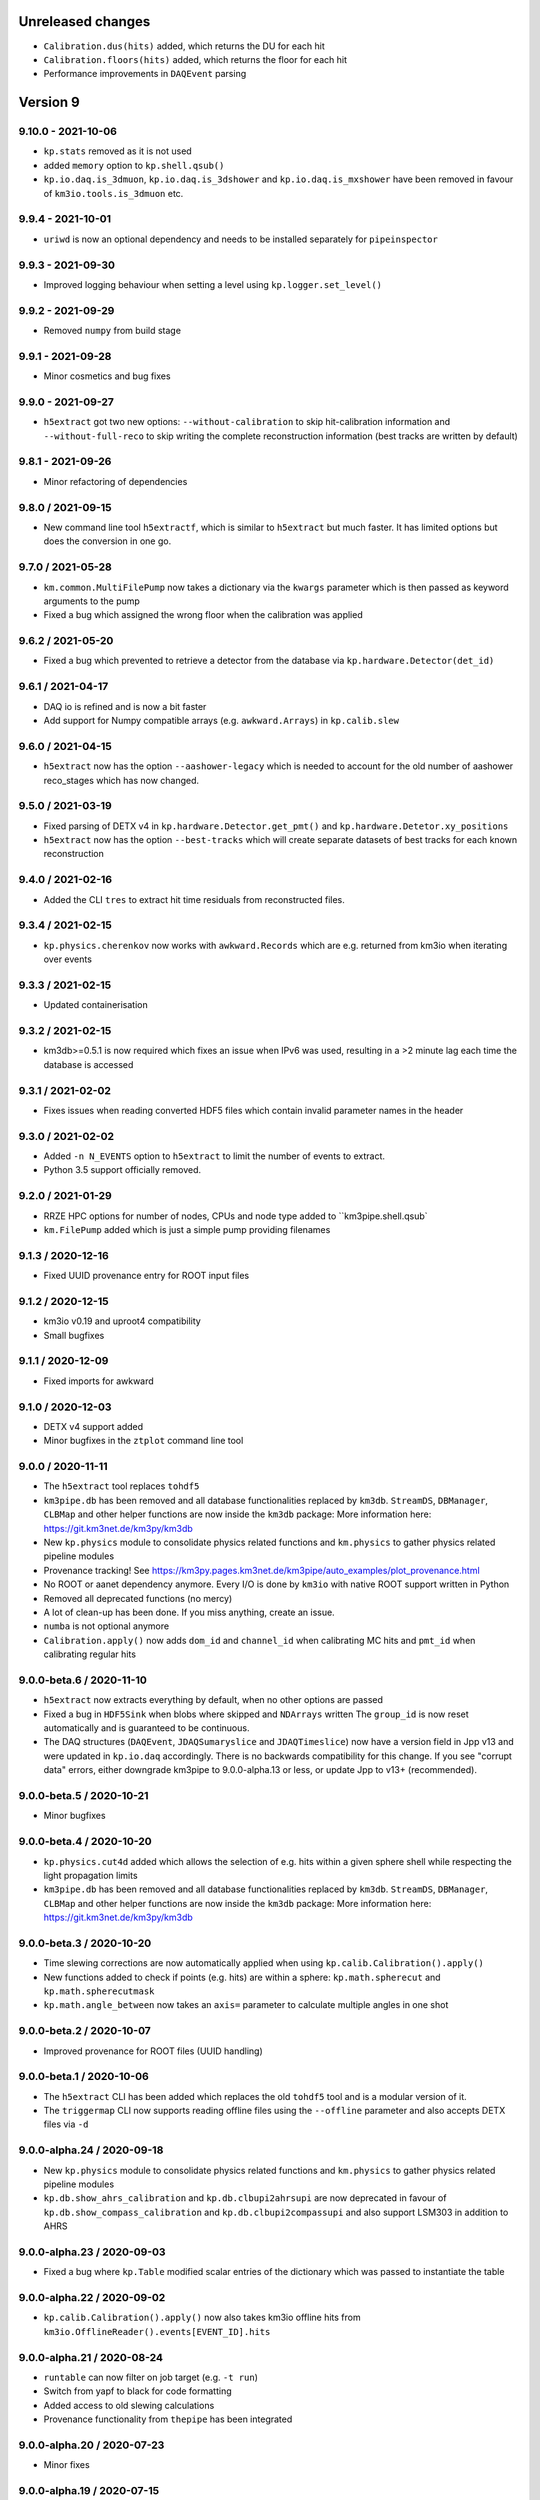 Unreleased changes
------------------

* ``Calibration.dus(hits)`` added, which returns the DU for each hit
* ``Calibration.floors(hits)`` added, which returns the floor for each hit
* Performance improvements in ``DAQEvent`` parsing

Version 9
---------

9.10.0 - 2021-10-06
~~~~~~~~~~~~~~~~~~~
* ``kp.stats`` removed as it is not used
* added ``memory`` option to ``kp.shell.qsub()``
* ``kp.io.daq.is_3dmuon``, ``kp.io.daq.is_3dshower`` and
  ``kp.io.daq.is_mxshower`` have been removed in favour of
  ``km3io.tools.is_3dmuon`` etc.

9.9.4 - 2021-10-01
~~~~~~~~~~~~~~~~~~
* ``uriwd`` is now an optional dependency and needs to be installed
  separately for ``pipeinspector``

9.9.3 - 2021-09-30
~~~~~~~~~~~~~~~~~~
* Improved logging behaviour when setting a level using
  ``kp.logger.set_level()``

9.9.2 - 2021-09-29
~~~~~~~~~~~~~~~~~~
* Removed ``numpy`` from build stage

9.9.1 - 2021-09-28
~~~~~~~~~~~~~~~~~~
* Minor cosmetics and bug fixes

9.9.0 - 2021-09-27
~~~~~~~~~~~~~~~~~~
* ``h5extract`` got two new options: ``--without-calibration`` to skip
  hit-calibration information and ``--without-full-reco`` to skip writing
  the complete reconstruction information (best tracks are written by
  default)

9.8.1 - 2021-09-26
~~~~~~~~~~~~~~~~~~
* Minor refactoring of dependencies

9.8.0 / 2021-09-15
~~~~~~~~~~~~~~~~~~
* New command line tool ``h5extractf``, which is similar to ``h5extract`` but
  much faster. It has limited options but does the conversion in one go.

9.7.0 / 2021-05-28
~~~~~~~~~~~~~~~~~~
* ``km.common.MultiFilePump`` now takes a dictionary via the ``kwargs`` parameter
  which is then passed as keyword arguments to the pump
* Fixed a bug which assigned the wrong floor when the calibration was applied

9.6.2 / 2021-05-20
~~~~~~~~~~~~~~~~~~
* Fixed a bug which prevented to retrieve a detector from the database via
  ``kp.hardware.Detector(det_id)``

9.6.1 / 2021-04-17
~~~~~~~~~~~~~~~~~~
* DAQ io is refined and is now a bit faster
* Add support for Numpy compatible arrays (e.g. ``awkward.Arrays``)
  in ``kp.calib.slew``

9.6.0 / 2021-04-15
~~~~~~~~~~~~~~~~~~
* ``h5extract`` now has the option ``--aashower-legacy`` which is needed
  to account for the old number of aashower reco_stages which has now changed.

9.5.0 / 2021-03-19
~~~~~~~~~~~~~~~~~~
* Fixed parsing of DETX v4 in ``kp.hardware.Detector.get_pmt()`` and
  ``kp.hardware.Detetor.xy_positions``
* ``h5extract`` now has the option ``--best-tracks`` which will create
  separate datasets of best tracks for each known reconstruction

9.4.0 / 2021-02-16
~~~~~~~~~~~~~~~~~~
* Added the CLI ``tres`` to extract hit time residuals from reconstructed files.

9.3.4 / 2021-02-15
~~~~~~~~~~~~~~~~~~
* ``kp.physics.cherenkov`` now works with ``awkward.Records`` which are e.g.
  returned from km3io when iterating over events

9.3.3 / 2021-02-15
~~~~~~~~~~~~~~~~~~
* Updated containerisation

9.3.2 / 2021-02-15
~~~~~~~~~~~~~~~~~~
* km3db>=0.5.1 is now required which fixes an issue when IPv6 was used,
  resulting in a >2 minute lag each time the database is accessed

9.3.1 / 2021-02-02
~~~~~~~~~~~~~~~~~~
* Fixes issues when reading converted HDF5 files which contain invalid
  parameter names in the header

9.3.0 / 2021-02-02
~~~~~~~~~~~~~~~~~~
* Added ``-n N_EVENTS`` option to ``h5extract`` to limit the number of events
  to extract.
* Python 3.5 support officially removed.

9.2.0 / 2021-01-29
~~~~~~~~~~~~~~~~~~
* RRZE HPC options for number of nodes, CPUs and node type added to ``km3pipe.shell.qsub`
* ``km.FilePump`` added which is just a simple pump providing filenames

9.1.3 / 2020-12-16
~~~~~~~~~~~~~~~~~~
* Fixed UUID provenance entry for ROOT input files

9.1.2 / 2020-12-15
~~~~~~~~~~~~~~~~~~
* km3io v0.19 and uproot4 compatibility
* Small bugfixes

9.1.1 / 2020-12-09
~~~~~~~~~~~~~~~~~~
* Fixed imports for awkward

9.1.0 / 2020-12-03
~~~~~~~~~~~~~~~~~~
* DETX v4 support added
* Minor bugfixes in the ``ztplot`` command line tool

9.0.0 / 2020-11-11
~~~~~~~~~~~~~~~~~~
* The ``h5extract`` tool replaces ``tohdf5``
* ``km3pipe.db`` has been removed and all database functionalities
  replaced by ``km3db``. ``StreamDS``, ``DBManager``, ``CLBMap`` and
  other helper functions are now inside the ``km3db`` package:
  More information here: https://git.km3net.de/km3py/km3db
* New ``kp.physics`` module to consolidate physics related
  functions and ``km.physics`` to gather physics related
  pipeline modules
* Provenance tracking! See https://km3py.pages.km3net.de/km3pipe/auto_examples/plot_provenance.html
* No ROOT or aanet dependency anymore. Every I/O is done by ``km3io`` with
  native ROOT support written in Python
* Removed all deprecated functions (no mercy)
* A lot of clean-up has been done. If you miss anything, create an issue.
* ``numba`` is not optional anymore
* ``Calibration.apply()`` now adds ``dom_id`` and ``channel_id`` when
  calibrating MC hits and ``pmt_id`` when calibrating regular hits

9.0.0-beta.6 / 2020-11-10
~~~~~~~~~~~~~~~~~~~~~~~~~
* ``h5extract`` now extracts everything by default, when no other options
  are passed
* Fixed a bug in ``HDF5Sink`` when blobs where skipped and ``NDArrays`` written
  The ``group_id`` is now reset automatically and is guaranteed to be continuous.
* The DAQ structures (``DAQEvent``, ``JDAQSumaryslice`` and ``JDAQTimeslice``)
  now have a version field in Jpp v13 and were updated in ``kp.io.daq``
  accordingly. There is no backwards compatibility for this change. If you
  see "corrupt data" errors, either downgrade km3pipe to 9.0.0-alpha.13 or
  less, or update Jpp to v13+ (recommended).

9.0.0-beta.5 / 2020-10-21
~~~~~~~~~~~~~~~~~~~~~~~~~
* Minor bugfixes

9.0.0-beta.4 / 2020-10-20
~~~~~~~~~~~~~~~~~~~~~~~~~
* ``kp.physics.cut4d`` added which allows the selection of e.g. hits
  within a given sphere shell while respecting the light propagation
  limits
* ``km3pipe.db`` has been removed and all database functionalities
  replaced by ``km3db``. ``StreamDS``, ``DBManager``, ``CLBMap`` and
  other helper functions are now inside the ``km3db`` package:
  More information here: https://git.km3net.de/km3py/km3db

9.0.0-beta.3 / 2020-10-20
~~~~~~~~~~~~~~~~~~~~~~~~~
* Time slewing corrections are now automatically applied when
  using ``kp.calib.Calibration().apply()``
* New functions added to check if points (e.g. hits) are
  within a sphere: ``kp.math.spherecut`` and ``kp.math.spherecutmask``
* ``kp.math.angle_between`` now takes an ``axis=`` parameter to
  calculate multiple angles in one shot

9.0.0-beta.2 / 2020-10-07
~~~~~~~~~~~~~~~~~~~~~~~~~
* Improved provenance for ROOT files (UUID handling)

9.0.0-beta.1 / 2020-10-06
~~~~~~~~~~~~~~~~~~~~~~~~~
* The ``h5extract`` CLI has been added which replaces the old ``tohdf5``
  tool and is a modular version of it.
* The ``triggermap`` CLI now supports reading offline files using the
  ``--offline`` parameter and also accepts DETX files via ``-d``

9.0.0-alpha.24 / 2020-09-18
~~~~~~~~~~~~~~~~~~~~~~~~~~~
* New ``kp.physics`` module to consolidate physics related
  functions and ``km.physics`` to gather physics related
  pipeline modules
* ``kp.db.show_ahrs_calibration`` and ``kp.db.clbupi2ahrsupi``
  are now deprecated in favour of ``kp.db.show_compass_calibration``
  and ``kp.db.clbupi2compassupi`` and also support LSM303 in addition
  to AHRS

9.0.0-alpha.23 / 2020-09-03
~~~~~~~~~~~~~~~~~~~~~~~~~~~
* Fixed a bug where ``kp.Table`` modified scalar entries of the
  dictionary which was passed to instantiate the table

9.0.0-alpha.22 / 2020-09-02
~~~~~~~~~~~~~~~~~~~~~~~~~~~
* ``kp.calib.Calibration().apply()`` now also takes km3io offline hits
  from ``km3io.OfflineReader().events[EVENT_ID].hits``

9.0.0-alpha.21 / 2020-08-24
~~~~~~~~~~~~~~~~~~~~~~~~~~~
* ``runtable`` can now filter on job target (e.g. ``-t run``)
* Switch from yapf to black for code formatting
* Added access to old slewing calculations
* Provenance functionality from ``thepipe`` has been integrated

9.0.0-alpha.20 / 2020-07-23
~~~~~~~~~~~~~~~~~~~~~~~~~~~
* Minor fixes

9.0.0-alpha.19 / 2020-07-15
~~~~~~~~~~~~~~~~~~~~~~~~~~~
* Clean up deprecated tools and functions, including ``tohdf5``.
* Updates in the documentation

9.0.0-alpha.18 / 2020-07-13
~~~~~~~~~~~~~~~~~~~~~~~~~~~
* Minor fixes

9.0.0-alpha.17 / 2020-07-30
~~~~~~~~~~~~~~~~~~~~~~~~~~~
* Minor changes

9.0.0-alpha.16 / 2020-07-30
~~~~~~~~~~~~~~~~~~~~~~~~~~~
* ``kp.db.clbupi2ahrsupi`` has been updated to use the new method to find
  the AHRS UPI for a given CLB UPI.

9.0.0-alpha.15 / 2020-06-14
~~~~~~~~~~~~~~~~~~~~~~~~~~~
* ``kp.io.clb.CLBPump`` has been modernised and is now return ``kp.Table``
  instances
* A new command line utility called ``daqsample`` has been added, which creates
  dumps of a given DAQ stream.

9.0.0-alpha.14 / 2020-06-08
~~~~~~~~~~~~~~~~~~~~~~~~~~~
* minor fixes

9.0.0-alpha.13 / 2020-04-29
~~~~~~~~~~~~~~~~~~~~~~~~~~~
* ``km.ahrs.get_latest_ahrs_calibration()`` now takes the newest one,
  regardless of the version number

9.0.0-alpha.12 / 2020-04-29
~~~~~~~~~~~~~~~~~~~~~~~~~~~
* All the aanet/Jpp/ROOT/pickle stuff has been removed. Preparing for v9.
* ``kp.db.DBManager().doms`` is now removed after a deprecation period.
  Please use ``kp.db.CLBMap(det_oid)`` instead (see the User Guide
  in the docs)
* ``km.ahrs.get_latest_ahrs_calibration()`` now chooses the latest AHRS
  calibration set by the ``EndTime`` parameter (the latest one)

9.0.0-alpha.11 / 2020-04-15
~~~~~~~~~~~~~~~~~~~~~~~~~~~
* ``kp.io.daq.TimesliceParser`` is fixed, it crashed before when
  no hits were present

9.0.0-alpha.10 / 2020-04-01
~~~~~~~~~~~~~~~~~~~~~~~~~~~
* ``kp.io.offine.EventPump`` added, which is a preliminary offline event reader
  based on km3io

9.0.0-alpha.9 / 2020-03-22
~~~~~~~~~~~~~~~~~~~~~~~~~~
* Fixed time slewing

9.0.0-alpha.8 / 2020-03-22
~~~~~~~~~~~~~~~~~~~~~~~~~~
* Fixed time slewing

9.0.0-alpha.7 / 2020-03-21
~~~~~~~~~~~~~~~~~~~~~~~~~~
* Updated time slewing to use the latest lookup table from Jpp

9.0.0-alpha.3 / 2019-12-13
~~~~~~~~~~~~~~~~~~~~~~~~~~
* ``km3pipe retrieve DET_ID RUN`` will now use a local cache in Lyon and
  create symbolic links to save space. 


Version 8
---------

* KM3Pipe v8.x will be the last version to support Python 2. v8.26.0 was
  branched out to ``v8`` and will only receive bug fixes. The ``master``
  branch is now the pre-v9 with ``thepipe`` integration and Python 3.6+


8.27.7 / 2020-02-20
~~~~~~~~~~~~~~~~~~~
* ``interaction_channel`` defaults to ``np.nan`` in case of a lookup error in aanet

8.27.6 / 2020-02-19
~~~~~~~~~~~~~~~~~~~
* ``is_cc`` is now defaulting to ``0`` if there is a lookup error in aanet
* ``by`` (Bjorken-y) defaults to ``np.nan`` in case of a lookup error in aanet

8.27.5 / 2020-02-06
~~~~~~~~~~~~~~~~~~~
* Quite a few python packages needed to be frozen to make it work with
  Python 2.7. We hope this is the last v8 patch

8.27.4 / 2020-02-05
~~~~~~~~~~~~~~~~~~~
* statsmodels is now frozen at 0.9

8.27.3 / 2020-02-05
~~~~~~~~~~~~~~~~~~~
* statsmodels is now unfreezed in the dependencies

8.27.2 / 2020-01-22
~~~~~~~~~~~~~~~~~~~
* ``km3pipe retrieve`` now uses XROOTD instead of iRODS

8.27.1 / 2020-01-08
~~~~~~~~~~~~~~~~~~~
* Fixed ``triggersetup ...`` and ``runinfo -t ...`` which crashed when no
  ADF data is available

8.27.0 / 2020-01-08
~~~~~~~~~~~~~~~~~~~
* New ``kp.io.i3.I3Pump`` to read ANTARES I3 files

8.26.3 / 2019-12-13
~~~~~~~~~~~~~~~~~~~
* ``km3pipe retrieve DET_ID RUN`` will now use a local cache in Lyon and
  create symbolic links to save space. 

8.26.0 / 2019-12-04
~~~~~~~~~~~~~~~~~~~
* ``kp.io.HDF5Sink`` now offers ``write_table()`` as service, which takes
  a ``kp.Table`` and writes it to the HDF5 location defined by its ``h5loc``
  attribute

8.25.0 / 2019-10-25
~~~~~~~~~~~~~~~~~~~
* ``km3modules.communication.ELOGService`` has been added to talk to the ELOG
  server

8.24.3 / 2019-10-23
~~~~~~~~~~~~~~~~~~~

* ``km3modules.hits.count_multiplicities`` now supports the latest numba
  version (and is fast again)
* ``km3modules.plot.ztplot`` improved
* ``km3modules.common.LocalDBService`` has now an option to disable thread
  safety
* ``statsmodels`` version was fixed to 0.10.1 due to Python 2.7 compat, which
  will drop by the end of 2019

8.24.0 / 2019-10-23
~~~~~~~~~~~~~~~~~~~
* Removed deprecated properties from ``CLBMap``
* Added ``km3modules.LocalDBService`` which provides an easy to use interface
  to local sqlite3 databases.
* ``km3modules.plot.ztplot`` can now be used to recreate the zt-plots shown
  by the online monitoring


8.23.5 / 2019-10-21
~~~~~~~~~~~~~~~~~~~
* ``Module.print`` and ``Pipeline.print`` have been deprecated, please use
  ``*.cprint`` from now on (the black formatter has issues with ``self.print``)
* Fixes coloured output for e.g. ``streamds``

8.23.4 / 2019-10-09
~~~~~~~~~~~~~~~~~~~
* The header readout is now fixed for ROOT6+Py3+aanetv1

8.23.3 / 2019-10-08
~~~~~~~~~~~~~~~~~~~
* ``kp.io.hdf5.HDF5Sink`` is changed to try to convert dtypes when the original
  table is defined and the data has the same names but slightly different
  field types. This only occured so far when using Python 3 with aanet, where
  aanet returns unicode strings in the raw_header instead of bytes.

8.23.2 / 2019-10-08
~~~~~~~~~~~~~~~~~~~
* ``kp.io.evt.EvtPump`` now allows read-in of entries which has additional
  undefined fields (those are simply ignored)

8.23.1 / 2019-10-08
~~~~~~~~~~~~~~~~~~~
* Bugfixes

8.23.0 / 2019-10-01
~~~~~~~~~~~~~~~~~~~
* Added ``kp.tools.sendmail`` which can be used to send mails.

8.22.0 / 2019-09-06
~~~~~~~~~~~~~~~~~~~
* Improved ``qrunqaqc``, which now runs much faster
* ``kp.tools.ifiles`` now returns a list of ``kp.tools.File``, a named tuple
  with the fields ``path`` and ``size`` (in bytes) instead of a plain list
  of filepaths

8.21.5 / 2019-09-04
~~~~~~~~~~~~~~~~~~~
* Fixed Jpp version determination due to changed output of JApplications

8.21.4 / 2019-09-04
~~~~~~~~~~~~~~~~~~~
* Fixed persistent DB connections

8.21.3 / 2019-09-04
~~~~~~~~~~~~~~~~~~~
* Fixed small bug which prevented ``qrunqaqc`` to run properly under Python 2.7
  when set a max job count

8.21.2 / 2019-08-19
~~~~~~~~~~~~~~~~~~~
* Remove strict lib requirements for a couple of Python 2.7 incompatible libs

8.21.1 / 2019-08-19
~~~~~~~~~~~~~~~~~~~
* Downgrade Matplotlib requirement to v2 due to Python 2.7 and 3.5 compat

8.21.0 / 2019-08-19
~~~~~~~~~~~~~~~~~~~
* Updated requirements (especially numpy>=1.17 which has fixed its memory leak)

8.20.1 / 2019-08-05
~~~~~~~~~~~~~~~~~~~
* Added plotting style for Johannes
* Session cookie is now available on [jupyter.km3net.de], no auth needed there

8.20.0 / 2019-08-01
~~~~~~~~~~~~~~~~~~~
* ``kp.controlhost.Client`` now has ``put_message(tag, data)`` to send
  messages to the Ligier
* ``streamds upload`` now allows the option ``-x`` which will disable the
  SSL certificate verification

8.19.1 / 2019-07-17
~~~~~~~~~~~~~~~~~~~
* ``runinfo`` now also prints the iRODS and xroot paths

8.19.0 / 2019-07-09
~~~~~~~~~~~~~~~~~~~
* Added a module to process multiple files with a given pump:
  ``km3modules.common.MultiFilePump``.
* Improved error message when calibrating with wrong DETX using the
  ``calibrate`` command line utility.
* Added a function to calculate the time slewing of a PMT response in
  ``km3modules.mc.slew``

8.18.3 / 2019-07-03
~~~~~~~~~~~~~~~~~~~
* Python 2.7 compatibility fixes

8.18.2 / 2019-07-03
~~~~~~~~~~~~~~~~~~~
* Fixed a bug in the command line tool ``calibrate`` where the t0s were
  not added to the hit times in real data files

8.18.1 / 2019-06-27
~~~~~~~~~~~~~~~~~~~
* Fixed numpy version requirement to 1.16.2 due to a memory leak in recarray:
  https://github.com/numpy/numpy/issues/13853

8.18.0 / 2019-06-24
~~~~~~~~~~~~~~~~~~~
* ``HDF5Sink`` now accepts ``keys=['BlobKey1', 'BlobKey2']`` which can be
  used to selectively write the keys. All other keys will be ignored
* The ``io.ch.CHPump`` now accepts the ``show_statistics=True/False`` parameter
  which will print queue size and idle time
* ``ligiermirror`` now prints performance statistics by default

8.17.1 / 2019-06-04
~~~~~~~~~~~~~~~~~~~
* Fixes an issue of setting log levels below ``WARNING``, which had
  no effect after the recent update of the logging facility

8.17.0 / 2019-06-04
~~~~~~~~~~~~~~~~~~~
* ``AanetPump`` now accepts ``filenames`` (again ;)

8.16.2 / 2019-06-04
~~~~~~~~~~~~~~~~~~~
* Fix unit tests for aanet readout

8.16.1 / 2019-06-04
~~~~~~~~~~~~~~~~~~~
* Fixes bug in the ``AanetPump`` where not all event information was
  extracted and added to the ``EventInfo``

8.16.0 / 2019-05-22
~~~~~~~~~~~~~~~~~~~
* Pipeline configuration files can now have a ``[VARIABLES]`` section
  where values can be defined to be reused in other sections

8.15.5 / 2019-05-17
~~~~~~~~~~~~~~~~~~~
* Minor fixes

8.15.4 / 2019-05-17
~~~~~~~~~~~~~~~~~~~
* Minor fixes

8.15.3 / 2019-05-17
~~~~~~~~~~~~~~~~~~~

* ``-b`` in ``qrunqaqc`` is now optional and it will process all runs
  distributed over the maximum number of jobs if not specified

8.15.2 / 2019-05-17
~~~~~~~~~~~~~~~~~~~
* ``CalibrationService`` -> ``detector`` has been deprecated, use
  ``get_detector()`` instead
* ``CalibrationService`` now also adds ``load_calibration`` to update the
  calibration data during runtime
* ``kp.db.CLBMap.upi`` and ``.dom_id`` are deprecated, use ``.upis`` and
  ``.dom_ids`` instead

8.15.1 / 2019-05-13
~~~~~~~~~~~~~~~~~~~
* ``qrunqaqc`` now needs ``-u`` to automatically upload data to the DB

8.15.0 / 2019-05-12
~~~~~~~~~~~~~~~~~~~
* A new command line utility called ``qrunqaqc`` was added which processes
  runs to determine the quality parameters using ``JQAQC.sh`` and submits
  the results to the runsummarynumbers table of the KM3NeT database.
* New option to directly log to a file for example via
  ``kp.logger.get_logger("foo", filename="bar.log")``
* Added ``kp.tools.isize`` and ``kp.tools.xrdsize`` to look up the size of a
  file on iRODS or via xrootd respectively

8.14.2 / 2019-05-09
~~~~~~~~~~~~~~~~~~~
* Improved error handling in streamds runsummary upload 

8.14.1 / 2019-05-09
~~~~~~~~~~~~~~~~~~~
* Fixes an issue (which only happened on Lyon) where a ``UnicodeDecodeError``
  was raised during installation

8.14.0 / 2019-05-07
~~~~~~~~~~~~~~~~~~~
* Multiple filereadout with ``kp.io.aanet.AanetPump`` removed due to multiple
  issues (``tohdf5`` freeze, header mixup and group ID problems)

8.13.3 / 2019-04-14
~~~~~~~~~~~~~~~~~~~
* ``kp.io.aanet.AanetPump`` now reads multiple files when ``filenames=...``
  is provided.

8.13.1 / 2019-04-04
~~~~~~~~~~~~~~~~~~~
* Fix ``ModuleNotFoundError`` exception in Python 2.7

8.13.0 / 2019-04-02
~~~~~~~~~~~~~~~~~~~
* Massive speed-up of the calibration procedure using ``numba.typed.Dict``
  numba v0.43 or later is required

8.12.1 / 2019-03-17
~~~~~~~~~~~~~~~~~~~
* Minor changes in ``setup.py``

8.12.0 / 2019-03-17
~~~~~~~~~~~~~~~~~~~
* Adds a workaround for converting aanet ROOT files when the dtype dict is
  mixed up
* ``[self.]log.once`` can now be used to print a log message exactly once!
* Fixes a problem where hit times could be overwritten by applying the 
  calibration more than once.

8.11.0 / 2019-02-26
~~~~~~~~~~~~~~~~~~~
* ``kp.toos.timed_cache()`` now can be used to created LRU caches with timeout
* Fixed a missing import (``healpy``) in ``km3modules.plot.make_dom_plot``





8.10.3 / 2019-02-19
~~~~~~~~~~~~~~~~~~~
* Changes dtype of time of Timeslice hits from integer to double

8.10.4 / 2019-02-16
~~~~~~~~~~~~~~~~~~~

* Bugfixes


8.10.2 / 2019-02-06
~~~~~~~~~~~~~~~~~~~
* Fixes ``IndexError`` when reading sparsely written ``Tables`` to HDF5


8.10.1 / 2019-02-01
~~~~~~~~~~~~~~~~~~~
* Changed dtype of ``du`` and ``floor`` of calibrated hits from ``<f8`` to
  ``<u2``
* Major performance upgrade for large HDF5 when reading with the ``HDF5Pump``

8.10.0 / 2019-01-18
~~~~~~~~~~~~~~~~~~~
* A new class ``kp.io.daq.DMMonitor``` to able to communicate with the
  Detector Manager. It can be used to monitor e.g. CLB parameters in real time
  before they are put into the KM3NeT database
* Performance improvement of the ``HDF5Pump`` when reading in lots of
  ``Table``
* Minor bug fixes


8.9.7 / 2019-01-14
~~~~~~~~~~~~~~~~~~
* Bugfixes

8.9.6 / 2019-01-13
~~~~~~~~~~~~~~~~~~
* Add verbosity argument to calibrate tool.
* Massive improvement of ``HDF5Sink`` when writing ``NDArrays``
* Add ``flush_frequency=...`` option to ``HDF5Sink`` to set the number of
  iterations to wait before the internal cache is dumped to the disk
* Fixes consistency when reusing the ``HDF5Pump`` with multiple files.



8.9.5 / 2019-01-08
~~~~~~~~~~~~~~~~~~
* ``kp.hardware.Detector`` now provides a ``Table`` with DOM information via
  its ``.dom_table`` property.
* ``kp.math.dist`` is fixed, it had no return statement.

8.9.4 / 2019-01-05
~~~~~~~~~~~~~~~~~~
* ``TMCHRepump`` now accepts a ``version=...`` parameter to force a specific
  version just like for ``TMCHData``.

8.9.3 / 2019-01-04
~~~~~~~~~~~~~~~~~~
* ``TMCHData`` now accepts a ``version=...`` parameter to force a specific
  version.

8.9.2 / 2019-01-03
~~~~~~~~~~~~~~~~~~
* ``Table`` can now be instantiated with ``fillna=True`` when created from
  ``dict`` and ``dtype`` where keys in the ``dict`` are missing. Those will
  be filled with NaNs.
* The ``Module.only_if`` parameter now also accepts a list of keys, which has
  to be present in the blob, otherwise the ``process`` method is not called.
* The ``HDF5Sink`` now also accepts "chunksize", "complib" and "complevel as arguments."

8.9.1 / 2018-12-15
~~~~~~~~~~~~~~~~~~
* Fixed read-in of split tables when shuffling in ``HDF5Pump``

8.9.0 / 2018-12-15
~~~~~~~~~~~~~~~~~~
* A new standard parameter called ``blob_keys=['list', 'of', 'blob', 'keys']``
  can now be used to filter the blob keys before passing it to a module
  during the cycle

8.8.2 / 2018-12-13
~~~~~~~~~~~~~~~~~~
* The ``RandomState`` is dead, long live the ``GlobalRandomState``!
  (We renamed it...)

8.8.1 / 2018-12-13
~~~~~~~~~~~~~~~~~~
* Minor changes in Dockerfile and docs

8.8.0 / 2018-12-13
~~~~~~~~~~~~~~~~~~
* ``io.pandas`` has been removed
* DETX v3 supported (including the ability to
  ``kp.hardware.Detector.add_comment()`` which are preserved when writing
* DUSJ readout fixed, now every parameter is written by default (with NaNs
  if missing)
* ``HDF5Sink`` now only writes instances of ``Table`` and ``NDArray`` to
  simplify the implementation and avoid future bugs
* ``HDF5Sink`` now can shuffle the blobs when ``shuffle=True``, additionally
  a ``shuffle_function`` can be defined to have more control (mutating).
* ``km3modules.mc.RandomState`` can be used to set the global random seed
  of numpy to be able to create reproducible pipelines
* In ``HDF5Pump`` when reading multiple files, each file is only opened when
  needed to avoid unneeded memory and computational overhead

8.6.0 / 2018-12-05
~~~~~~~~~~~~~~~~~~
* ``qtohdf5`` can now be used to convert multiple files using the batch farm
  use the ``-i`` option to indicate that the input path is an IRODS path if you
  convert files from IRODS to SPS for example
* ``wtd`` is the "what the DOM???" command line utility, which will print
  information (like DU and floor) for a given DOM (and DOM [O]ID).
* ``JHIST__XXX`` is now parsed using reconstruction chains defined in
  ``io/aanet.py``

8.5.0 / 2018-11-21
~~~~~~~~~~~~~~~~~~
* ``Module`` can now require services with the
  ``self.require_service(service_name, [reason])``
* Logging can now show deprecation warnings with ``[self.]log.deprecate()``
* ``runinfo`` optionally prints out the trigger parameters when ``-t`` is used

8.4.1 / 2018-11-06
~~~~~~~~~~~~~~~~~~
* ``Vec3`` is a new standard datatype for 3D vectors. Mainly used in
  RainbowAlga
* The modules attached to a pipeline can now be configured using an external
  file. The default filename is ``pipeline.toml`` and uses the TOML format.
  You can specify your own configuration file with the ``configfile``
  parameter in the ``Pipeline`` constructor.
  The module configuration has precedence over keyword arguments!

8.4.0 / 2018-10-14
~~~~~~~~~~~~~~~~~~
* added Dusj fitinf enum names and extended reco enum to hold Dusj reconstruction information (range 200-299) * the ``AanetPump`` now reads the metadata using ``JPrintMeta``, which will
  be automatically captures by the ``HDF5Sink`` to dump it to ``/meta``.
  A simple table which can be read by ``meta = pandas.read_hdf(filename, 'meta')``

8.3.0 / 2018-09-20
~~~~~~~~~~~~~~~~~~
* ``tohdf5`` can now convert multiple files in one shot (again). There is no
  merging anymore, this will be done by ``h5concat`` in future.
* ``runtable`` now accepts ranges of runs ``-r FROM_RUN-TO_RUN``
* fixes a bug in ``tohdf5`` where the default output filename is ``dump.h5``
  now it's original filename + .h5 if no output filename is specified
* Adds ``HDF5Header`` which is a convenient way to access the ``/raw_header``
  data from ``KM3HDF5`` formatted files.
  It can be used like ``header = km3pipe.io.hdf5.HDF5Header.from_hdf5(filename)``

8.2.1 / 2018-08-15
~~~~~~~~~~~~~~~~~~
* prettier `Blob` when printed
* KM3HDF5 v5.1 - introducing a new raw_header definition to store file/MC info
* Read only aanet data when passing ``bare=True`` to ``kp.io.aanet.AanetPump``
* AA: If ``rec_type`` (defined in JFitApplications.hh) is not available, use the
  JHistory ( ``rec_stages`` ) to derive the fit name, like ``jhist__jgandalf__jprefit``
* AA: If neither ``rec_type`` nor history are available, enumerate track names
   names ``generic_track_``, based on their dtype.
* AA: more robust track readout (segfaults etc form looping over empty pyroot
  vectors

8.1.4 / 2018-06-26
~~~~~~~~~~~~~~~~~~
* tohdf5.py: - adds a time conversion from mc time to jte time.
* `kp.shell.Script` now implements addition, so you can concatenate multiple
  scripts together

8.1.3 / 2018-06-16
~~~~~~~~~~~~~~~~~~
* minor fixes

8.1.2 / 2018-06-16
~~~~~~~~~~~~~~~~~~
* Fix a new typo in `stats.rv_kde.rvs`

8.1.1 / 2018-06-16
~~~~~~~~~~~~~~~~~~
* Fix a Python 2.7 syntax error (`self. print`)

8.1.0 / 2018-06-16
~~~~~~~~~~~~~~~~~~
* Python 2.7 compatibility added, thanks to ROOT

8.0.5 / 2018-06-09
~~~~~~~~~~~~~~~~~~
* New commands available to print the git revision number:
  `km3pipe git` and `km3pipe git-short`
* Include git revision hash in pip tar ball

8.0.4 / 2018-06-08
~~~~~~~~~~~~~~~~~~
* Fix: Read all tracks in AanetPump

8.0.3 / 2018-06-08
~~~~~~~~~~~~~~~~~~

* Introduce robust aanet header readout
* Update ``tohdf5`` to the new aanetpump

8.0.2 / 2018-06-07
~~~~~~~~~~~~~~~~~~
* Fixes an issue where `requirements.txt` is not found when installing
  with `pip install km3pipe`

8.0.1 / 2018-06-07
~~~~~~~~~~~~~~~~~~

* Completely rewrote Aanet file readout -- supporting latest jpp/aanet only,
  and using enumerated types to label ``fitinf`` vectors / ``rec_type`` 
  reconstruction types
* Added `triggered_hits = hits.triggered_rows` syntactical sugar
* Fixed datatype bug when applying t0 calibration to timeslice hits
* Added ``qrunprocessor`` utility


8.0.0 / 2018-06-02
~~~~~~~~~~~~~~~~~~

* replace all dataclasses with the ``Table`` class (subclass of ``np.recarray``)
* KM3HDF5 Version 5.0: ``group_id`` replaces ``event_id`` in every table,
  and generalizes from it. Old ``event_id`` structure is still supported
* no more cython!
* python3 required!
* new fancy ``self.print`` function for ``kp.Modules``
* unified colourful logging/printing to increase the rainbow unicorn factor
* ``Detector`` is now super fast when parsing DETX (hello SuperORCA!)
* New functions to translate the detector or rotate a DOM or a DU using
  quaternions.
* ``EvtPump`` now reads any EVT file and supports additional parsers to
  create convenient datatypes. By default it tries to automatically
  apply known parsers but also supports user defined ones.
* consolidated requirements: now everything is managed in ``requirements.txt``
  there is also no more ``pip install km3pipe[full]``, only ``pip install km3pipe``,
  so you always get the full load ;)
* huge increase in code coverage by adding >200 new unit tests
* old Python 2.7 compatible version is available on the ``legacy`` branch,
  you can always update to the latest legacy with ``km3pipe update legacy``
* the Aanet-bindings are broken, since Aanet/ROOT are not working with
  Python 3 yet. Some things work, other may not, we are working on it.
  If you want to use aanet to read or convert ROOT files, use the legacy
  version
* a lot of bug fixes and performance improvements!






Version 7
---------

7.18.1 / 2018-04-26
~~~~~~~~~~~~~~~~~~~
* IMPORTANT NOTE: This is probably the last release of v7, which means
  that this is also the last patch for Python 2.7 users. Please switch
  to Python 3 NOW!
* Fixed a bug, where ``kp.io.hdf5.HDF5Pump`` opened an HDF5 file multiple times
* ``Detector`` is now super fast when parsing DETX files and also guesses
  the right floor IDs for non-standard (and faulty) DETX formats.

7.18 / 2018-04-17
~~~~~~~~~~~~~~~~~~~
* Fixed ``kp.io.evt.EvtPump``, where the first blob was empty for every file
  while iterating through many files.
* The ``n_digits`` parameter of ``kp.io.evt.EvtPump`` can now be ``None``,
  indicating that no leading zeros should be generated. This is actually
  the default setting now.


7.17.4 / 2018-03-27
~~~~~~~~~~~~~~~~~~~

* ``-s REGEX`` in ``runtable`` and ``km3pipe detectors`` now uses a not so
  strict regex - re.search instead re.match.
* ``kp.hardware.Detector`` now allows missing UTM information in detector
  descriptions (for example det id 36 in the database)
* Fixes Python 2.7 compatibility with detector - ``AttributeError`` (``rfind``)


7.17.3 / 2018-03-02
~~~~~~~~~~~~~~~~~~~

* Fixes ``KeyError`` when accessing McTracks via the aanet API
* Fixes lookup of DOMs ``DBManager().via_clb_upi()`` and
  ``DBManager().via_dom_id()``, since DOMs are not unique. The same DOM can
  have the very same DOM ID and DOM UPI in a different detector, so now you
  need to provide a DET ID too.
* Fixes aanet crashing on mc_tracks (introduced in 7.17.XXX)


7.17.1 / 2018-02-28
~~~~~~~~~~~~~~~~~~~
* Fixed typo ``ligiermirro`` -> ``ligiermirror``


7.17.0 / 2018-02-27
~~~~~~~~~~~~~~~~~~~
* ``triggersetup`` command line utility added, which allows easy access to
  the trigger setup of a given run setup
* ``k40calib`` now accepts ``-s`` to select a ``JDAQTimeslice`` stream.
  an empty string will use the original stream and 'L1', 'L2' and 'SN' will 
  select the new streams introduced in Jpp v9
* ``kp.tools.AnyBar`` added to control the AnyBar macOS app, including a
  pipeline integration: ``kp.Pipeline(anybar=True)``
* ``km3pipe runtable`` is now a standalone command line tool: ``runtable``
* ``km3pipe runinfo`` is now a standalone command line tool: ``runinfo``
* ``UTMInfo`` added in ``kp.hardware`` to make access to UTM information easier
  in detector files ``Detector().utm_info``...
* ``ligiermirror`` command line utility added


7.16.0 / 2018-01-28
~~~~~~~~~~~~~~~~~~~

* ``km3pipe.plot``: Common plotting helpers
* A handful utility functions for ``km3pipe.shell.Script``, like ``cp``,
  ``iget``...
* ``kp.tools.bincenters`` now lives in ``kp.plot``. 
* ``kp.db.DBManager.trigger_setup`` can now retrieve trigger setups for a given
  OID
* Add ``n_digits`` option in ``kp.io.evt.EvtPump`` for file number index
  when iterating over multiple files.
* ``kp.math`` has some helpers for bootstrapping confidence intervals
  when fitting probability distributions via max LLH (in scipy.stats)
* Docs: move statistics examples to own section, show some distribution fits

7.15.0 / 2018-01-19
~~~~~~~~~~~~~~~~~~~
* ``TimeslicePump`` now supports the readout of any stream ("L0", "L1", "SN"...)
* Minor bugfixes (km3pipe has no attribute named hardware...)

7.14.3 / 2018-01-17
~~~~~~~~~~~~~~~~~~~
* add loguniform distribution (``kp.math``)
* add contextmanager for pumps (``with HDF5Pump(fname) as h5: print(h5[0])``)
* clean up makefile / installer docs
* debug compilation/makefile issues

7.14.1 / 2018-01-09
~~~~~~~~~~~~~~~~~~~
* Windows compatible version of `sys.peak_memory`. KM3Pipe should now compile
  and work under windows...
* fix issues with hit indexing when merging multiple h5 files

7.14.0 / 2017-12-22
~~~~~~~~~~~~~~~~~~~
* ``core.pyx`` and ``tools.pyx`` have been "depyxed"
* ``Calibration.apply**`` (should) always returns the hits
* ``Module.finish`` (and thus the pipeline!) actually return something now!
* ``Calibration`` shortcut removed from ``km3pipe``, so now  you have to use
  ``from km3pipe.calib import Calibration`` or just ``kp.calib.Calibration``
  if you ``importe km3pipe as kp``.
  This change was needed to be able to import __km3pipe__ in Julia.
* ``kp.io.hdf5.HDF5Pump`` now accepts the path of a boolean cut mask,
  e.g. ``cut_mask='/pid/survives_precut'``. If the bool mask is false, the 
  event is skipped.

7.13.2 / 2017-12-11
~~~~~~~~~~~~~~~~~~~
* makefile tuning
* linalg tuning (innerprod_1d etc)
* pandas mc utils simplification (`is_neutrino` takes Series, not DataFrame, etc)

7.13.2 / 2017-12-10
~~~~~~~~~~~~~~~~~~~
* add a makefile
* flake8 all the things
* make compatible for upcoming numpy 1.14
* add ``nb2shpx`` util for notebook -> sphinx gallery exampe
* some pandas bits and bobs


7.13.0 / 2017-12-07
~~~~~~~~~~~~~~~~~~~
* Improved CLB raw data readout
* Pipelines now return a ``finish blob`` which contains the return values
  of each modules finish method (this is for Tommaso)
* ``TimesliceParser`` now reads all timeslice streams (L0, L1, L2, SN)
* ``TimesliceParser`` now returns the blob even if it was not able to parse
  the data
* ``TMCHRepump`` now has an iterator interface
* Fixed bug in ``StreamDS`` where it tried to create a session in Lyon and
  failed. Now it uses the permanent session which was created by Cristiano
* Some smaller bugfixes and name-consistency-changes

7.12.1 / 2017-11-28
~~~~~~~~~~~~~~~~~~~
* ``kp.math``: ``zenith, azimuth, phi, theta`` now follow the correct 
  km3net definitions (finally)
* JFit pump now follows multipump paradigm
* improved logging in IO

7.12.0 / 2017-11-24
~~~~~~~~~~~~~~~~~~~
* Added preliminary ``kp.io.jpp.FitPump``, which reads ``JFit`` objects. 
  However, it does not yet read the ``fitinf`` vector, yet.
* ``Calibration`` moved to ``kp.calib``, since core.pyx was Cython and numba
  does not like cython files.
* ``streamds`` now requires the ``get`` command to retrieve info on command
  line
* ``streamds`` can now upload to runsummary tables
* remove obsolete ``kp.dev`` (now resides in ``kp.tools``
* fixes EOF hang in ``kp.io.daq.TMCHRepump``

7.11.0 / 2017-11-12
~~~~~~~~~~~~~~~~~~~
* Hotfix of the SummaryslicePump (rates/fifos/hrvs reference issue)
* ``Geometry`` has been renamed to ``Calibration``
* aanetpump now does not convert MC times by default

7.10.0 / 2017-11-07
~~~~~~~~~~~~~~~~~~~
* JPPPump removed
* New ``k40calib`` command line tool to calibrate DOMs using the K40
  method
* ``TimeslicePump`` and ``SummaryslicePump`` now add meta information about
  the slices to the blob: ``blob['TimesliceInfo']`` and 
  ``blob['SummarysliceInfo']``
* ``SummaryslicePump`` now reads out FIFO status and HRV for each PMT
* ``kp.shell.qsub()`` can be used to submit jobs to SGE clusters

7.9.1 / 2017-11-01
~~~~~~~~~~~~~~~~~~
* Massiv(!) speedup of the JPP timeslice pump (factor 3 to 4), now only about
  8% slower compared to raw JPP readout. We are at the I/O limit of ROOT ;)
* ``DTypeAttr`` now allows adding of additional fields to the numpy array
  using the ``.append_fields`` method.
* merge ``kp.dev`` into ``kp.tools``

7.9.0 / 2017-10-27
~~~~~~~~~~~~~~~~~~
* New command line utility to plot the trigger contributions: ``triggermap``
* fix wrong spaceangle computation (duh!)
* KM3HDF5 Version 4.4 (minimum 4.1): RawHit time is now int32 =
  instead of float32 and CRawHit*.time/CMcHit*.time is float64
  fixes bugs which occured due to precision loss for large hit times

7.8.1 / 2017-10-23
~~~~~~~~~~~~~~~~~~
* Fixes the ``io.jpp.EventPump`` to use ``RawHitSeries``

7.8.0 / 2017-10-23
~~~~~~~~~~~~~~~~~~
* A preliminary version of ``SummaryslicePump``
* A new pump for JPP events has been added: ``io.jpp.EventPump``. This will
  replace the ``JPPPump`` soon.
* several changes to km3modules.k40 to improve the calibration procedure


7.7.1 / 2017-10-12
~~~~~~~~~~~~~~~~~~
* (aanet/tohd5) run id is now read from header, per default; if that fails
  (or the flag ``--ignore-run-id-from-header`` is set, fall back to
  the ``event.run_id``

7.7.0 / 2017-10-11
~~~~~~~~~~~~~~~~~~
* (aanet/tohd5) new option to read run ID from header, not event.
  in old versions of JTE, the event.run_id is overwritten with the default, 1.
* there is now a new command line utility called ``streamds`` for non-pythonistas
* The new ``km3pipe.ahrs`` now contains AHRS calibration routines


7.6.1 / 2017-10-09
~~~~~~~~~~~~~~~~~~
* ``HDF5Sink`` now uses the new ``HDF5MetaData`` class two write more verbose
  metadata to the files (e.g. file conversion parameters)
  HDF5 metadata now contains much more information; e.g. if the mc hit time
  correction was applied, the aa-format, whether jppy was used etc
* introduce "services" to the pipeline model. these are addressed via the
  ``expose`` method
* aa/gand: fix up-vs-downgoing normalisation (now difference over sum)
* fix automatic JTE/MC time conversion
* fix the check if mc time correction needs to be applied
* ``h5tree`` CLI util, to print just the structure + nevents + nrows.
  less verbose than ``ptdump``
* KM3HDF5 4.3: introduce richer metadata

7.5.5 / 2017-09-27
~~~~~~~~~~~~~~~~~~
* Option to Ignore hits in pumps
* fix aanet fitinf enum

7.5.4 / 2017-09-25
~~~~~~~~~~~~~~~~~~
* fix aanet (optional) 4-element event.weight vector readout. the weights
  can now be read again :-)
* Use mc_t to detect if MC time conversion (from JTE to MC time) should be
  applied. Should be more reliable since some MC could use positive DET_ID
  which should only be used for real data

7.5.3 / 2017-09-23
~~~~~~~~~~~~~~~~~~
* Fixed bug which converted MC times in real data. Now it checks for a
  positive DET_ID and does not convert (even if told so...)
* Fixes zt-plot, which did not use the newly implemented datatypes

7.5.2 / 2017-09-22
~~~~~~~~~~~~~~~~~~
* fixed bug in math.spatial_angle (zenith vs latitude)
* (aanet) jgandalf_new now computes a ton of fit-spread-related metrics (updated in tohdf5 help string, too)
* added usage warning to math.azimuth. for rest-of-world compatible coordinates, use KM3Astro
* accept coords in polygon containment (contains_xy)

7.5.1 / 2017-09-19
~~~~~~~~~~~~~~~~~~
* The AANetPump now automatically converts hit times from JTE time to MC time.
  This should be now the default behaviour for all pumps.
* ``tohdf5`` now has the option to ``--do-not-correct-mc-times`` in case
  the automatic conversion from JTE to MC hit time is not wanted
* HDF5 version updated to 4.2 due to the new handling of JTE/MC times.
  It is however backwards compatible to 4.1.
* Freezes six-dependency to version 1.10 as the metaclass stuff for
  Python 2 is broken in 1.11

7.5.0 / 2017-09-14
~~~~~~~~~~~~~~~~~~
* Adds sorting for ``***Series``` and other `DTypeAttr` subclasses.

7.4.2 / 2017-09-11
~~~~~~~~~~~~~~~~~~
* Numpy style slicing for ``***Series``
* skip aanet header, optionally

7.4.1 / 2017-08-28
~~~~~~~~~~~~~~~~~~
* minor fixes for i3 files + old aanet
* Add arrival timestamp to controlhost Prefix

7.4.0 / 2017-08-18
~~~~~~~~~~~~~~~~~~
* Introduces ``StreamDS`` in ``km3pipe.db`` which allows easy access to all
  streamds tables

7.3.2 / 2017-08-08
~~~~~~~~~~~~~~~~~~
* add ``i3shower2hdf5`` CLI util for converting orcadusj files
* add ``kp.math.space_angle``

7.3.1 / 2017-08-02
~~~~~~~~~~~~~~~~~~
* add ``i3toroot`` and ``i3root2hdf5`` CLI utils for converting I3 files
* drop deprecated ``h5tree``, from ``km3pipe.utils`` (use ``ptdump`` instead)
* drop deprecated ``km3pipe.io.hdf5.H5Mono``
* read aanet ``mc_id = evt.frame_index - 1``

7.2.5 / 2017-07-20
~~~~~~~~~~~~~~~~~~
* drop ``read_hdf5`` and ``GenericPump`` from top level module import
  (would make pytables a hard requirement)

7.2.3 / 2017-07-19
~~~~~~~~~~~~~~~~~~
* No more error messages in ``Detector`` or ``Geometry`` (which uses
  ``Detector``) when reading in corrupt DETX with negative line ids.
* Fixes "TypeError: data type not understood" for Geometry.apply
* Various fixes to support the new HitSeries format (e.g. for RainbowaAlga2)
* New styles
* SciPy histogram showoff by Moritz
* Minor updates in docs
* Skeleton for future project bootstrap

7.2.2 / 2017-07-11
~~~~~~~~~~~~~~~~~~
* ``AANetPump`` now parses the full header and ``HDF5Pump`` writes it to
  /header as attributes

7.2.1 / 2017-07-11
~~~~~~~~~~~~~~~~~~
* Fixes ``HDF5Pump`` for Python3

7.2.0 / 2017-07-11
~~~~~~~~~~~~~~~~~~
* KM5HDF5 v4.1 now have DU and Floor information when calibrating
* Added 5 last lines in: daq.py - TMCHdata for reading the monitoring file

7.1.1 / 2017-07-11
~~~~~~~~~~~~~~~~~~
* Fixed bug with aanet pump

7.1.0 / 2017-07-11
~~~~~~~~~~~~~~~~~~
* Increased performance for Geometry.apply
* Changed type of time to float in ``RawHitSeries``
* Introducing ``CRawHitSeries`` and ``CMcHitSeries`` which represent calibrated
  hit series
* New command line argument to apply geometry/time calibration to an HDF5 file
  usage: ``calibrate DETXFILE HDF5FILE``

7.0.0 / 2017-07-09
~~~~~~~~~~~~~~~~~~
* New KM3HDF5 version 4.0
* HDF5Pump now creates ``RawHitSeries``. The other pumps will be updated too.
* ``Geometry.apply()`` will return ``HitSeries`` if a ``RawHitSeries`` instance
  is the input.
* Several bug fixes and speedups.

Version 6
---------

6.9.2 / 2017-07-06
~~~~~~~~~~~~~~~~~~
* Hotfix
* HDF5 version was accidentally set to 4.3 in km3pipe v6.9.1, now it is 3.4
* minor change in EvtPump

6.9.1 / 2017-07-04
~~~~~~~~~~~~~~~~~~
* Last version freeze before 7.0
* Fix event_id and run_id
* add ``MCHitSeries`` to represent Monte Carlo hitseries
* add ``MCTrackSeries`` to represent Monte Carlo trackseries
* add ``MCHit`` to represent Monte Carlo hits
* add ``MCTrack`` to represent Monte Carlo tracks
* add run id to event_info

6.9.0 / 2017-07-03
~~~~~~~~~~~~~~~~~~
* add ``TMCHRepump`` to replay IO_MONIT dumps
* add ``RawHitSeries`` to represent uncalibrated hitseries
* use ``RawHitSeries`` and nested structure in HDF5 files when converting
  from aanet
* HDF5 version changed from to 3.3. Only the hits-readout is affected though!
  DST, reco and track readout were not changed and should be compatible
  down to 3.0

6.8.2 / 2017-06-20
~~~~~~~~~~~~~~~~~~
* add option to create default config file
* fix wrong readout in `io.root.get_hist3d`

6.8.1 / 2017-06-15
~~~~~~~~~~~~~~~~~~
- DOI citation added
- tohdf5: aa pump: make zed correction (mc tracks) optional

6.8.0 / 2017-06-13
~~~~~~~~~~~~~~~~~~
* minor bugfixes
* git repository changed, ``km3pipe update develop`` is broken for
  all versions below 6.8.0

6.7.1 / 2017-06-08
~~~~~~~~~~~~~~~~~~
* ControlHost improvements
* Change ``every`` behavior in pipeline
* h5chain multifile fix

6.7.0 / 2017-05-08
~~~~~~~~~~~~~~~~~~
* ``totmonitor`` command line utility added
* bump library versions (scipy >=0.19)

6.6.6 / 2017-04-03
~~~~~~~~~~~~~~~~~~
* change blosc compression -> zlib compression
* add corsika evt tag reader (seamuon/seaneutrino)

6.5.5 / 2017-03-29
~~~~~~~~~~~~~~~~~~
* fix decoding issues in EvtPump

6.5.4 / 2017-03-21
~~~~~~~~~~~~~~~~~~
* fix aanet mc_tracks usr backwards compat

6.5.3 / 2017-03-21
~~~~~~~~~~~~~~~~~~
* Show initialisation time for pipeline and modules.
* Doc update / more examples
* aanet: fix ``mc_tracks.usr`` readout (use ``.getusr()``)

6.5.2 / 2017-03-12
~~~~~~~~~~~~~~~~~~
* Support for KM3PIPE_DEBUG env variable to enable line tracing (set it to 1)

6.5.1 / 2017-03-12
~~~~~~~~~~~~~~~~~~
* Fixed Cython/numpy dependency, now they should install automatically.

6.5.0 / 2017-03-11
~~~~~~~~~~~~~~~~~~
* remove astro stuff, move to git.km3net.de/moritz/km3astro
* fixed HDF5 version warning
* some cleanup in __init__.pys, so be prepared to change some import statements
  * split up tools into tools/math/sys/dev/time/mc
  * stuff under km3modules is now in km3modules.common


6.4.4 / 2017-02-27
~~~~~~~~~~~~~~~~~~
* h5concat (multi-h5-to-h5) deprecated because buggy. Going to drop all
  event_id for 7.0 (for now use ptconcat
* Clean up setup.py

6.4.3 / 2017-02-22
~~~~~~~~~~~~~~~~~~
* Fix pyroot segfault when reading aanet header

6.4.2 / 2017-02-21
~~~~~~~~~~~~~~~~~~
* Fix aanet header
* style update

6.4.1 / 2017-02-16
~~~~~~~~~~~~~~~~~~
* API doc fixes
* add missing requirements to setup.py
* minor py2/py3 compat fix

6.4.0 / 2017-02-08
~~~~~~~~~~~~~~~~~~
* K40 calibration module from Jonas!
* Pushover client! Push messages to your mobile phone or computer via
  ``pushover the message you want``.
* Minor bugfixes

6.3.0 / 2017-01-21
~~~~~~~~~~~~~~~~~~
* Introduces `BinaryStruct` which makes handling binary data much more easier.
* `Cuckoo` now allows args and kwargs to be passed to the callback function.
* km3modules.plot module added including a unified DOM plotter
* km3modules.fit module added including k40 coincidence fit

6.2.2 / 2017-01-19
~~~~~~~~~~~~~~~~~~
* add ``rundetsn`` cmd tool

6.2.1 / 2017-01-17
~~~~~~~~~~~~~~~~~~
* Use numpy-style imports
* AanetPump: Don't use `evt.id` for event_id by default, until we all agree on it

6.2.0 / 2017-01-16
~~~~~~~~~~~~~~~~~~
* The DB client now automatically uses the production cookie on Lyon.
  No need to deal with session requests anymore...
* New command line utility to download runs from iRODS: `km3pipe retrieve ...`
* Integrates the controlhost package

6.1.1 / 2017-01-12
~~~~~~~~~~~~~~~~~~
* H5Chain now is just a Multifile pd.HDFStore
* `prettyln` for nicely formatted headers
* Online DAQ readout is now Python3 proof

6.1.0 / 2017-01-02
~~~~~~~~~~~~~~~~~~
* H5Pump now supports multiple files
* h5concat util for concatenating multiple H5 files

6.0.4 / 2016-12-21
~~~~~~~~~~~~~~~~~~
* fix: H5Sink in py3 actually creates indextables + closes file now
* HDF5 3.1: Change compression to BLOSC, fallback to zlib
* MergeDF module
* Easier access to seconds in timer

6.0.3
~~~~~
* Fix Dataclass + IO conversion signatures towards consistency
* Ask for requesting new DB session when session expired.

6.0.2
~~~~~
* Make blob ordered by default + actually use it in the pumps.

6.0.1
~~~~~
* FIX freeze numpy version

6.0.0 2016-11-29
~~~~~~~~~~~~~~~~
* change all bool dataclasses to int
* add new fields to event_info: livetime_sec, n_evs_gen, n_files_gen
* update KM3HDF -> v3

Version 5
---------

5.5.3 / 2016/11/28
~~~~~~~~~~~~~~~~~~
* Add fix_event_id option to h5pump

5.5.2 / 2016-11-24
~~~~~~~~~~~~~~~~~~
* Updated docs

5.5.1 / 2016-11-24
~~~~~~~~~~~~~~~~~~
* Cuckoo now can be called directly
* CHPump uses Cuckoo for log.warn to avoid spamming in case of
  high network traffic
* DOM class to represent DOMs retrieved by the DBManager

5.5 / 2016-11-18
~~~~~~~~~~~~~~~~
* New ``KM3DataFrame + KM3Array`` dataclasses, np/pandas subclasses + metadata
* replaced ``ArrayTaco`` with ``KM3Array``
* ``H5Mono`` pump to read HDF5 with flat table structure

5.4 / 2016-11-08
~~~~~~~~~~~~~~~~
* Add a bunch of useful km3modules

5.3.3 / 2016-11-04
~~~~~~~~~~~~~~~~~~
* Fix time calib application

5.3.2 / 2016-11-03
~~~~~~~~~~~~~~~~~~
* add preliminary bootstrap script

5.3.0 / 2016-11-03
~~~~~~~~~~~~~~~~~~
* Detector.dom_positions now returns an OrderedDict instead of a list
* Cache DOM positions in Detector
* pld3 function in tools, to calculate point-line-distance in 3d

5.2.2 / 2016-10-26
~~~~~~~~~~~~~~~~~~
* Fixes Cython dependency
* ``kp.io.pandas.H5Chain`` now returns N _events_, not _rows_

5.2.0 / 2016-10-25
~~~~~~~~~~~~~~~~~~
* Introduce ``configure`` method in ``Module``, so you no longer need to
  override ``__init__`` and call ``super``. You can, though ;)

5.1.5 / 2016-10-24
~~~~~~~~~~~~~~~~~~
* DB/Dataclass bugfixes

5.1.2 / 2016-10-20
~~~~~~~~~~~~~~~~~~
* Unify Reco + Wrapper dataclass. Reco(map, dtype) -> ArrayTaco.from_dict()
* add ``to='pandas'`` option to ``Dataclass.serialise()``
* Tweak internal array/dataframe handling

5.1.0 / 2016-10-20
~~~~~~~~~~~~~~~~~~
* ...

5.0.0 / 2016-10-18
~~~~~~~~~~~~~~~~~~
* Major dataclass refactor:
  * hits now always have pos_x, .., dir_y, .., t0
  * completely flat hit datastructure

Version 4
---------

4.9.0 / 2016-10-14
~~~~~~~~~~~~~~~~~~
* New plot style handling and new styles: talk, poster, notebook
  (load them using `km3pipe.style.use(...)`)
  Just like in previous versions: `import km3pipe.style` will load
  the default style.

4.8.3 / 2016-10-13
~~~~~~~~~~~~~~~~~~
* Fixes t0 application in HitSeries

4.8.2 / 2016-10-13
~~~~~~~~~~~~~~~~~~
* Fixes geometry application in HitSeries

4.8.1 / 2016-10-12
~~~~~~~~~~~~~~~~~~
* Forcing matplotlib 2.0.0b4 as dependency. Don't blame us!
* New unified style for all plots, using `import km3pipe.style`
* aanet / jgandalf: write zeroed row if no track in event
* fix string handling in H5 attributes

4.8.0 / 2016-10-11
~~~~~~~~~~~~~~~~~~
* Group frames in summary slices under /timeslices/slice_id/frame_id
  when using ``tohdf5 -j -s FILE.root``
* ``hdf2root`` is now it's own command
* ``tohdf5`` and ``hdf2root`` no longer ``km3pipe`` CLI subcommands
* Use zlib instead of blosc for compatibility reasons
* add CLI option to make DB connection non-permanent
* ``tohdf5`` / ``GenericPump`` now supports multiple input files for aanet files

4.7.1 / 2016-09-29
~~~~~~~~~~~~~~~~~~
* Improved documentation
* Fixed event_id indexing for the /hits table in HDF5
* root sub-package added (via rootpy)
* Added arguments to allow optional parsing of L0 data and summaryslices
  when using the JPPPump
* New command line utility to convert to HDF5: ``tohdf5``

4.7.0 / 2016-09-25
~~~~~~~~~~~~~~~~~~
* Adds summary slice readout support via jppy
* Introducing astro package
* Use BLOSC compression library for HDF5

4.6.0
~~~~~
* ...

4.5.1
~~~~~
* Bugfixes

4.5.0
~~~~~
* Full L0 readout support via ``JPPPump``

4.4.1
~~~~~
* Bugfixes

4.4.0
~~~~~
* JEvt/JGandalf support
* Minor HDF5 Improvements

4.3.0
~~~~~
* Introduces HDF5 format versioning

4.2.2
~~~~~
* Bugfixes

4.2.1
~~~~~
* Bugfixes

4.2.0
~~~~~
* ...

4.1.2
~~~~~
* Bugfixes

4.1.1 / 2016-08-09
~~~~~~~~~~~~~~~~~~
* Bugfixes

4.1.0 / 2016-08-04
~~~~~~~~~~~~~~~~~~
* Ability to use simple functions as modules
